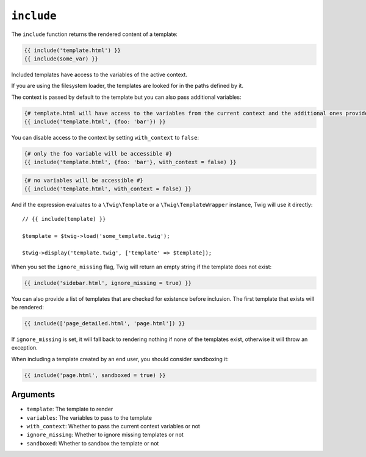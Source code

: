 ``include``
===========

The ``include`` function returns the rendered content of a template:

.. code-block:: jinja

    {{ include('template.html') }}
    {{ include(some_var) }}

Included templates have access to the variables of the active context.

If you are using the filesystem loader, the templates are looked for in the
paths defined by it.

The context is passed by default to the template but you can also pass
additional variables:

.. code-block:: jinja

    {# template.html will have access to the variables from the current context and the additional ones provided #}
    {{ include('template.html', {foo: 'bar'}) }}

You can disable access to the context by setting ``with_context`` to
``false``:

.. code-block:: jinja

    {# only the foo variable will be accessible #}
    {{ include('template.html', {foo: 'bar'}, with_context = false) }}

.. code-block:: jinja

    {# no variables will be accessible #}
    {{ include('template.html', with_context = false) }}

And if the expression evaluates to a ``\Twig\Template`` or a
``\Twig\TemplateWrapper`` instance, Twig will use it directly::

    // {{ include(template) }}

    $template = $twig->load('some_template.twig');

    $twig->display('template.twig', ['template' => $template]);

When you set the ``ignore_missing`` flag, Twig will return an empty string if
the template does not exist:

.. code-block:: jinja

    {{ include('sidebar.html', ignore_missing = true) }}

You can also provide a list of templates that are checked for existence before
inclusion. The first template that exists will be rendered:

.. code-block:: jinja

    {{ include(['page_detailed.html', 'page.html']) }}

If ``ignore_missing`` is set, it will fall back to rendering nothing if none
of the templates exist, otherwise it will throw an exception.

When including a template created by an end user, you should consider
sandboxing it:

.. code-block:: jinja

    {{ include('page.html', sandboxed = true) }}

Arguments
---------

* ``template``:       The template to render
* ``variables``:      The variables to pass to the template
* ``with_context``:   Whether to pass the current context variables or not
* ``ignore_missing``: Whether to ignore missing templates or not
* ``sandboxed``:      Whether to sandbox the template or not
